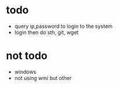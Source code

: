 * todo

- query ip,password to login to the system
- login then do sth, git, wget

* not todo

- windows
- not using wmi but other
